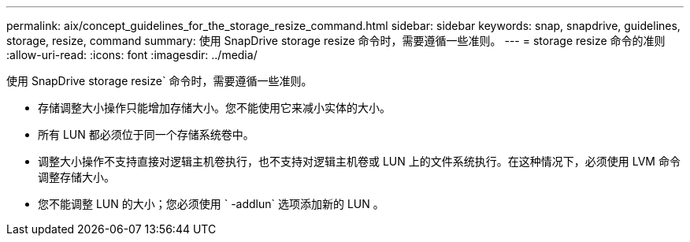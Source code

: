 ---
permalink: aix/concept_guidelines_for_the_storage_resize_command.html 
sidebar: sidebar 
keywords: snap, snapdrive, guidelines, storage, resize, command 
summary: 使用 SnapDrive storage resize 命令时，需要遵循一些准则。 
---
= storage resize 命令的准则
:allow-uri-read: 
:icons: font
:imagesdir: ../media/


[role="lead"]
使用 SnapDrive storage resize` 命令时，需要遵循一些准则。

* 存储调整大小操作只能增加存储大小。您不能使用它来减小实体的大小。
* 所有 LUN 都必须位于同一个存储系统卷中。
* 调整大小操作不支持直接对逻辑主机卷执行，也不支持对逻辑主机卷或 LUN 上的文件系统执行。在这种情况下，必须使用 LVM 命令调整存储大小。
* 您不能调整 LUN 的大小；您必须使用 ` -addlun` 选项添加新的 LUN 。

